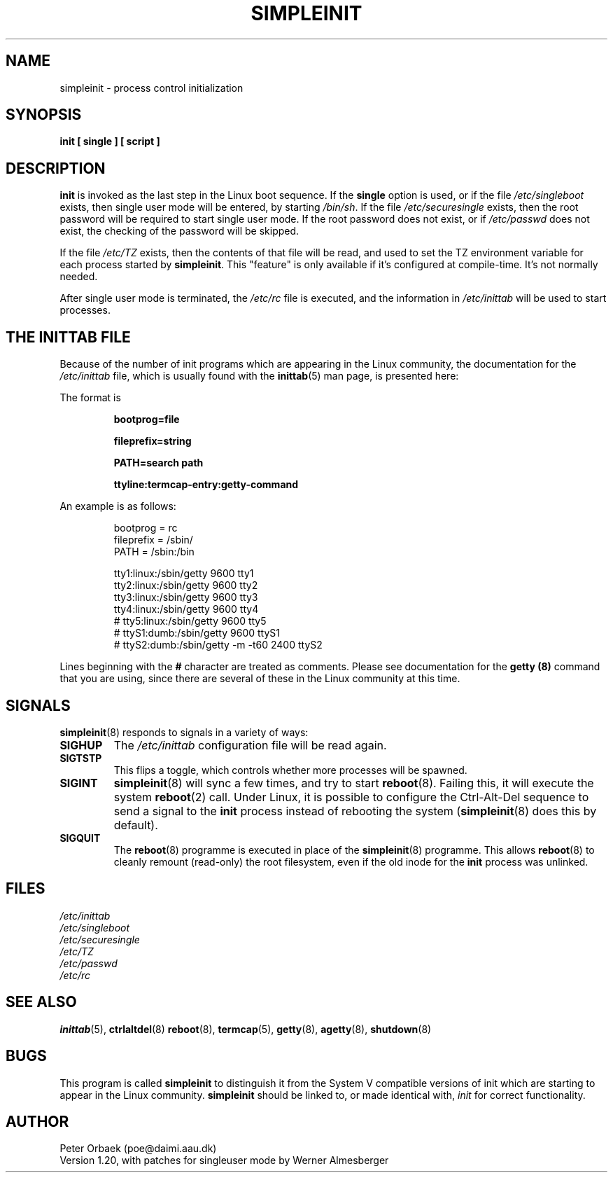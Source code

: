 .\" Copyright 1992, 1993 Rickard E. Faith (faith@cs.unc.edu)
.\" May be distributed under the GNU General Public License
.\" " for emacs's hilit19 mode :-)
.TH SIMPLEINIT 8 "20 November 1993" "Linux 0.99" "Linux Programmer's Manual"
.SH NAME
simpleinit \- process control initialization
.SH SYNOPSIS
.B "init [ single ] [ script ]"
.SH DESCRIPTION
.B init
is invoked as the last step in the Linux boot sequence.  If the
.B single
option is used, or if the file
.I /etc/singleboot
exists, then single user mode will be entered, by starting
.IR /bin/sh .
If the file
.I /etc/securesingle
exists, then the root password will be required to start single user mode.
If the root password does not exist, or if
.I /etc/passwd
does not exist, the checking of the password will be skipped.

If the file
.I /etc/TZ
exists, then the contents of that file will be read, and used to set the TZ
environment variable for each process started by
.BR simpleinit .
This "feature" is only available if it's configured at compile-time. It's
not normally needed.

After single user mode is terminated, the
.I /etc/rc
file is executed, and the information in
.I /etc/inittab
will be used to start processes.

.SH "THE INITTAB FILE"
Because of the number of init programs which are appearing in the Linux
community, the documentation for the
.I /etc/inittab
file, which is usually found with the
.BR inittab (5)
man page, is presented here:

The format is

.RS
.B bootprog=file

.B fileprefix=string

.B PATH=search path

.B "ttyline:termcap-entry:getty-command"
.RE

An example is as follows:

.nf
.RS
bootprog    = rc
fileprefix  = /sbin/
PATH        = /sbin:/bin

tty1:linux:/sbin/getty 9600 tty1
tty2:linux:/sbin/getty 9600 tty2
tty3:linux:/sbin/getty 9600 tty3
tty4:linux:/sbin/getty 9600 tty4
# tty5:linux:/sbin/getty 9600 tty5
# ttyS1:dumb:/sbin/getty 9600 ttyS1
# ttyS2:dumb:/sbin/getty -m -t60 2400 ttyS2
.RE
.fi

Lines beginning with the
.B #
character are treated as comments.  Please see documentation for the
.B getty (8)
command that you are using, since there are several of these in the Linux
community at this time.
.SH SIGNALS
\fBsimpleinit\fP(8) responds to signals in a variety of ways:
.TP
.B SIGHUP
The \fI/etc/inittab\fP configuration file will be read again.
.TP
.B SIGTSTP
This flips a toggle, which controls whether more processes will be
spawned.
.TP
.B SIGINT
\fBsimpleinit\fP(8) will sync a few times, and try to start
\fBreboot\fP(8). Failing this, it will execute the system
\fBreboot\fP(2) call. Under Linux, it is possible to configure the
Ctrl-Alt-Del sequence to send a signal to the \fBinit\fP process
instead of rebooting the system (\fBsimpleinit\fP(8) does this by
default).
.TP
.B SIGQUIT
The \fBreboot\fP(8) programme is executed in place of the
\fBsimpleinit\fP(8) programme. This allows \fBreboot\fP(8) to cleanly
remount (read-only) the root filesystem, even if the old inode for the
\fBinit\fP process was unlinked.
.SH FILES
.I /etc/inittab
.br
.I /etc/singleboot
.br
.I /etc/securesingle
.br
.I /etc/TZ
.br
.I /etc/passwd
.br
.I /etc/rc
.SH "SEE ALSO"
.BR inittab (5),
.BR ctrlaltdel (8)
.BR reboot (8),
.BR termcap (5),
.BR getty (8),
.BR agetty (8),
.BR shutdown (8)
.SH BUGS
This program is called
.B simpleinit
to distinguish it from the System V compatible versions of init which are
starting to appear in the Linux community.
.B simpleinit
should be linked to, or made identical with,
.I init
for correct functionality.
.SH AUTHOR
Peter Orbaek (poe@daimi.aau.dk)
.br
Version 1.20, with patches for singleuser mode by Werner Almesberger

